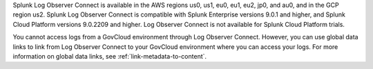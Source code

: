 Splunk Log Observer Connect is available in the AWS regions us0, us1, eu0, eu1, eu2, jp0, and au0, and in the GCP region us2. Splunk Log Observer Connect is compatible with Splunk Enterprise versions 9.0.1 and higher, and Splunk Cloud Platform versions 9.0.2209 and higher. Log Observer Connect is not available for Splunk Cloud Platform trials.

You cannot access logs from a GovCloud environment through Log Observer Connect. However, you can use global data links to link from Log Observer Connect to your GovCloud environment where you can access your logs. For more information on global data links, see :ref:`link-metadata-to-content`.